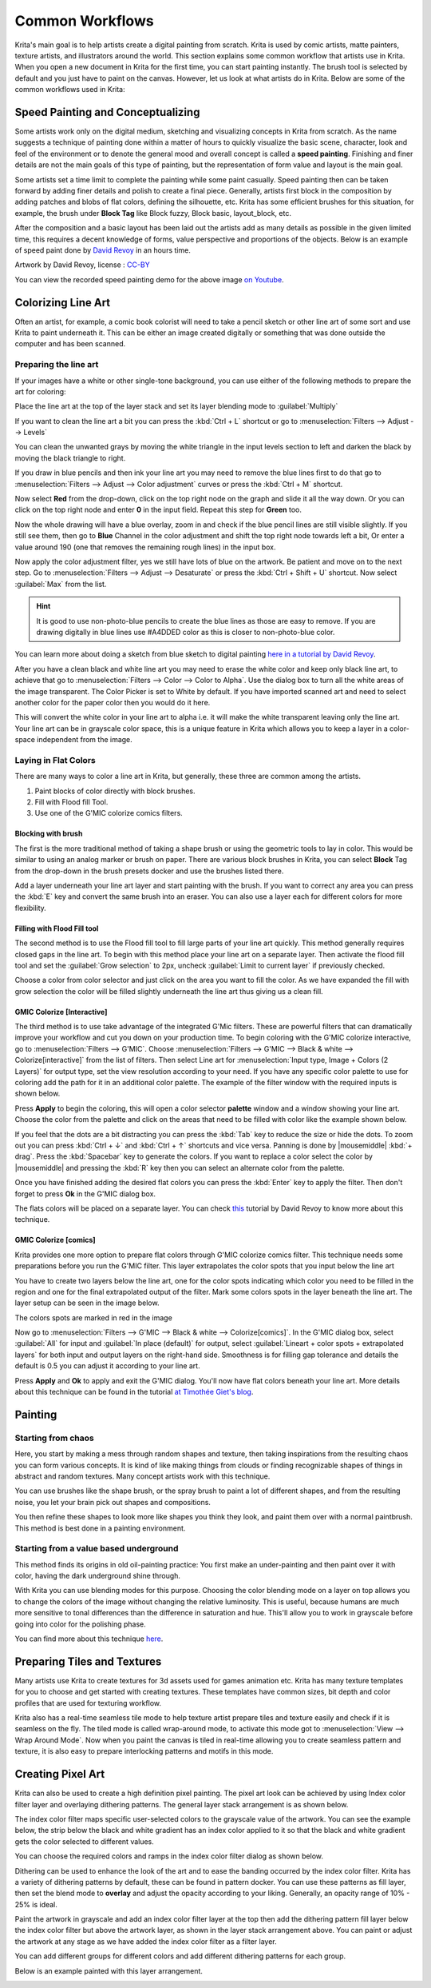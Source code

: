 .. meta::
   :description lang=en:
        Common workflows used in Krita

.. metadata-placeholder
   :authors: - Wolthera van Hövell tot Westerflier <griffinvalley@gmail.com>
             - Vancemoss
             - Raghavendra Kamath <raghavendr.raghu@gmail.com>
   :license: GNU free documentation license 1.3 or later.

.. _common_wokflows:

================
Common Workflows
================

Krita's main goal is to help artists create a digital painting from scratch. Krita is used by comic artists, matte painters, texture artists, and illustrators around the world. This section explains some common workflow that artists use in Krita. When you open a new document in Krita for the first time, you can start painting instantly. The brush tool is selected by default and you just have to paint on the canvas. However, let us look at what artists do in Krita. Below are some of the common workflows used in Krita:

Speed Painting and Conceptualizing
----------------------------------

Some artists work only on the digital medium, sketching and visualizing concepts in Krita from scratch. As the name suggests a technique of painting done within a matter of hours to quickly visualize the basic scene, character, look and feel of the environment or to denote the general mood and overall concept is called a **speed painting**. Finishing and finer details are not the main goals of this type of painting, but the representation of form value and layout is the main goal.

Some artists set a time limit to complete the painting while some paint casually. Speed painting then can be taken forward by adding finer details and polish to create a final piece. Generally, artists first block in the composition by adding patches and blobs of flat colors, defining the silhouette, etc. Krita has some efficient brushes for this situation, for example, the brush under **Block Tag** like Block fuzzy, Block basic, layout_block, etc.

After the composition and a basic layout has been laid out the artists add as many details as possible in the given limited time, this requires a decent knowledge of forms, value perspective and proportions of the objects. Below is an example of speed paint done by `David Revoy <https://www.davidrevoy.com/>`_ in an hours time.

.. image:: /images/Pepper-speedpaint-deevad.jpg
    :alt: speedpaint of pepper and carrot by deevad (David Revoy)
    :width: 800

Artwork by David Revoy, license : `CC-BY <https://creativecommons.org/licenses/by/3.0/>`_

You can view the recorded speed painting demo for the above image `on Youtube <https://www.youtube.com/watch?v=93lMLEuxSLk>`_.

Colorizing Line Art
-------------------

Often an artist, for example, a comic book colorist will need to take a pencil sketch or other line art of some sort and use Krita to paint underneath it. This can be either an image created digitally or something that was done outside the computer and has been scanned.

Preparing the line art
^^^^^^^^^^^^^^^^^^^^^^

If your images have a white or other single-tone background, you can use either of the following methods to prepare the art for coloring:

Place the line art at the top of the layer stack and set its layer blending mode to :guilabel:`Multiply`

If you want to clean the line art a bit you can press the :kbd:`Ctrl + L` shortcut or go to :menuselection:`Filters --> Adjust --> Levels`

.. image:: /images/filters/Levels-filter.png
    :alt: level filter dialog

You can clean the unwanted grays by moving the white triangle in the input levels section to left and darken the black by moving the black triangle to right.

If you draw in blue pencils and then ink your line art you may need to remove the blue lines first to do that go to :menuselection:`Filters --> Adjust --> Color adjustment` curves or press the :kbd:`Ctrl + M` shortcut.

.. image:: /images/common-workflows/Color-adjustment-cw.png
    :alt: remove blue lines from image step 1

Now select **Red** from the drop-down, click on the top right node on the graph and slide it all the way down. Or you can click on the top right node and enter **0** in the input field. Repeat this step for **Green** too.

.. image:: /images/common-workflows/Color-adjustment-02.png
    :alt: removing blue lines from scan step 2

Now the whole drawing will have a blue overlay, zoom in and check if the blue pencil lines are still visible slightly. If you still see them, then go to **Blue** Channel in the color adjustment and shift the top right node towards left a bit, Or enter a value around 190 (one that removes the remaining rough lines) in the input box.

.. image:: /images/common-workflows/Color-adjustment-03.png
    :alt: remove blue lines from scans step 3

Now apply the color adjustment filter, yes we still have lots of blue on the artwork. Be patient and move on to the next step. Go to :menuselection:`Filters --> Adjust --> Desaturate` or press the :kbd:`Ctrl + Shift + U` shortcut. Now select :guilabel:`Max` from the list.

.. image:: /images/common-workflows/Color-adjustment-04.png
    :alt: remove blue lines from scans step 4

.. hint:: It is good to use non-photo-blue pencils to create the blue lines as those are easy to remove. If you are drawing digitally in blue lines use #A4DDED color as this is closer to non-photo-blue color.

You can learn more about doing a sketch from blue sketch to digital painting `here in a tutorial by David Revoy <https://www.davidrevoy.com/article239/clean-blue-sketch-traditional-line-art-to-color-it-digital-with-in-krita>`_.

After you have a clean black and white line art you may need to erase the white color and keep only black line art, to achieve that go to :menuselection:`Filters --> Color --> Color to Alpha`. Use the dialog box to turn all the white areas of the image transparent. The Color Picker is set to White by default. If you have imported scanned art and need to select another color for the paper color then you would do it here.

.. image:: /images/filters/Color-to-alpha.png
    :alt: color to alpha dialog box

This will convert the white color in your line art to alpha i.e. it will make the white transparent leaving only the line art. Your line art can be in grayscale color space, this is a unique feature in Krita which allows you to keep a layer in a color-space independent from the image.

Laying in Flat Colors
^^^^^^^^^^^^^^^^^^^^^

There are many ways to color a line art in Krita, but generally, these three are common among the artists.

1. Paint blocks of color directly with block brushes.
2. Fill with Flood fill Tool.
3. Use one of the G'MIC colorize comics filters.

Blocking with brush
"""""""""""""""""""

The first is the more traditional method of taking a shape brush or using the geometric tools to lay in color. This would be similar to using an analog marker or brush on paper. There are various block brushes in Krita, you can select **Block** Tag from the drop-down in the brush presets docker and use the brushes listed there.

Add a layer underneath your line art layer and start painting with the brush. If you want to correct any area you can press the :kbd:`E` key and convert the same brush into an eraser. You can also use a layer each for different colors for more flexibility.

Filling with Flood Fill tool
""""""""""""""""""""""""""""

The second method is to use the Flood fill tool to fill large parts of your line art quickly. This method generally requires closed gaps in the line art. To begin with this method place your line art on a separate layer. Then activate the flood fill tool and set the :guilabel:`Grow selection` to 2px, uncheck :guilabel:`Limit to current layer` if previously checked.

.. image:: /images/common-workflows/Floodfill-krita.png
    :alt: flood fill in krita

Choose a color from color selector and just click on the area you want to fill the color. As we have expanded the fill with grow selection the color will be filled slightly underneath the line art thus giving us a clean fill.

GMIC Colorize [Interactive]
"""""""""""""""""""""""""""

The third method is to use take advantage of the integrated G'Mic filters. These are powerful filters that can dramatically improve your workflow and cut you down on your production time.
To begin coloring with the G'MIC colorize interactive, go to :menuselection:`Filters --> G'MIC`. Choose :menuselection:`Filters --> G'MIC --> Black & white --> Colorize[interactive]` from the list of filters. Then select Line art for :menuselection:`Input type, Image + Colors (2 Layers)` for output type, set the view resolution according to your need. If you have any specific color palette to use for coloring add the path for it in an additional color palette. The example of the filter window with the required inputs is shown below.

.. image:: /images/common-workflows/GMIC-colorize-interactive-krita.png
    :alt: G'MIC window in Krita

Press **Apply** to begin the coloring, this will open a color selector **palette** window and a window showing your line art. Choose the color from the palette and click on the areas that need to be filled with color like the example shown below.

.. image:: /images/common-workflows/Krita-GMIC-colorize-interactive.png
    :alt: G'MIC colorize interactive window

If you feel that the dots are a bit distracting you can press the :kbd:`Tab` key to reduce the size or hide the dots. To zoom out you can press :kbd:`Ctrl + ↓` and :kbd:`Ctrl + ↑` shortcuts and vice versa. Panning is done by |mousemiddle| :kbd:`+ drag`. Press the :kbd:`Spacebar` key to generate the colors. If you want to replace a color select the color by |mousemiddle| and pressing the :kbd:`R` key then you can select an alternate color from the palette.

Once you have finished adding the desired flat colors you can press the :kbd:`Enter` key to apply the filter. Then don't forget to press **Ok** in the G'MIC dialog box.

The flats colors will be placed on a separate layer. You can check `this <https://www.davidrevoy.com/article240/gmic-line-art-colorization>`_ tutorial by David Revoy to know more about this technique.

GMIC Colorize [comics]
""""""""""""""""""""""

Krita provides one more option to prepare flat colors through G'MIC colorize comics filter. This technique needs some preparations before you run the G'MIC filter. This layer extrapolates the color spots that you input below the line art

You have to create two layers below the line art, one for the color spots indicating which color you need to be filled in the region and one for the final extrapolated output of the filter. Mark some colors spots in the layer beneath the line art. The layer setup can be seen in the image below.

.. image:: /images/common-workflows/Colorize-krita.png
    :alt: G'MIC colorize comics layer setup

The colors spots are marked in red in the image

Now go to :menuselection:`Filters --> G'MIC --> Black & white --> Colorize[comics]`. In the G'MIC dialog box, select :guilabel:`All` for input and :guilabel:`In place (default)` for output, select :guilabel:`Lineart + color spots + extrapolated layers` for both input and output layers on the right-hand side. Smoothness is for filling gap tolerance and details the default is 0.5 you can adjust it according to your line art.

.. image:: /images/common-workflows/Colorise-comics-setting.png
    :alt: Colorize Interactive dialog and settings

Press **Apply** and **Ok** to apply and exit the G'MIC dialog. You'll now have flat colors beneath your line art.
More details about this technique can be found in the tutorial `at Timothée Giet's blog <https://timotheegiet.com/blog/comics/gmic-colorize-comics-working-in-krita.html>`_.

Painting
--------

Starting from chaos
^^^^^^^^^^^^^^^^^^^

Here, you start by making a mess through random shapes and texture, then taking inspirations from the resulting chaos you can form various concepts. It is kind of like making things from clouds or finding recognizable shapes of things in abstract and random textures. Many concept artists work with this technique.

You can use brushes like the shape brush, or the spray brush to paint a lot of different shapes, and from the resulting noise, you let your brain pick out shapes and compositions.

.. image:: /images/common-workflows/Chaos2.jpg
    :alt: Starting a painting from chaotic sketch

You then refine these shapes to look more like shapes you think they look, and paint them over with a normal paintbrush. This method is best done in a painting environment.

Starting from a value based underground
^^^^^^^^^^^^^^^^^^^^^^^^^^^^^^^^^^^^^^^

This method finds its origins in old oil-painting practice: You first make an under-painting and then paint over it with color, having the dark underground shine through.

With Krita you can use blending modes for this purpose. Choosing the color blending mode on a layer on top allows you to change the colors of the image without changing the relative luminosity. This is useful, because humans are much more sensitive to tonal differences than the difference in saturation and hue. This'll allow you to work in grayscale before going into color for the polishing phase.

You can find more about this technique `here <https://www.davidrevoy.com/article185/tutorial-getting-started-with-krita-1-3-bw-portrait>`_.

Preparing Tiles and Textures
----------------------------

Many artists use Krita to create textures for 3d assets used for games animation etc. Krita has many texture templates for you to choose and get started with creating textures. These templates have common sizes, bit depth and color profiles that are used for texturing workflow.

Krita also has a real-time seamless tile mode to help texture artist prepare tiles and texture easily and check if it is seamless on the fly. The tiled mode is called wrap-around mode, to activate this mode  got to :menuselection:`View --> Wrap Around Mode`. Now when you paint the canvas is tiled in real-time allowing you to create seamless pattern and texture, it is also easy to prepare interlocking patterns and motifs in this mode.

Creating Pixel Art
------------------

Krita can also be used to create a high definition pixel painting. The pixel art look can be achieved by using Index color filter layer and overlaying dithering patterns. The general layer stack arrangement is as shown below.

.. image:: /images/common-workflows/Layer-docker-pixelart.png
    :alt: Layer stack setup for pixel art

The index color filter maps specific user-selected colors to the grayscale value of the artwork. You can see the example below, the strip below the black and white gradient has an index color applied to it so that the black and white gradient gets the color selected to different values.

.. image:: /images/common-workflows/Gradient-pixelart.png
    :alt: color mapping in index color to grayscale

You can choose the required colors and ramps in the index color filter dialog as shown below.

.. image:: /images/common-workflows/Index-color-filter.png
    :alt: index color filter dialog

Dithering can be used to enhance the look of the art and to ease the banding occurred by the index color filter. Krita has a variety of dithering patterns by default, these can be found in pattern docker. You can use these patterns as fill layer, then set the blend mode to **overlay** and adjust the opacity according to your liking. Generally, an opacity range of 10% - 25% is ideal.

Paint the artwork in grayscale and add an index color filter layer at the top then add the dithering pattern fill layer below the index color filter but above the artwork layer, as shown in the layer stack arrangement above. You can paint or adjust the artwork at any stage as we have added the index color filter as a filter layer.

You can add different groups for different colors and add different dithering patterns for each group.

Below is an example painted with this layer arrangement.

.. image:: /images/common-workflows/Kiki-pixel-art.png
    :alt: Pixel art done in Krita
